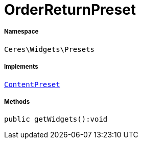 :table-caption!:
:example-caption!:
:source-highlighter: prettify
:sectids!:
[[ceres__orderreturnpreset]]
= OrderReturnPreset





===== Namespace

`Ceres\Widgets\Presets`


===== Implements
xref:stable7@interface::Shopbuilder.adoc#shopbuilder_contracts_contentpreset[`ContentPreset`]




===== Methods

[source%nowrap, php]
----

public getWidgets():void

----









